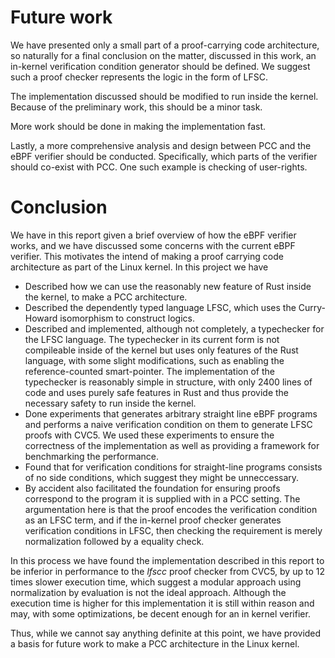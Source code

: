 * Future work
We have presented only a small part of a proof-carrying code architecture,
so naturally for a final conclusion on the matter, discussed in this work,
an in-kernel verification condition generator should be defined.
We suggest such a proof checker represents the logic in the form of LFSC.

The implementation discussed should be modified to run inside the kernel.
Because of the preliminary work, this should be a minor task.

More work should be done in making the implementation fast.

Lastly, a more comprehensive analysis and design between PCC and the eBPF verifier should be conducted.
Specifically, which parts of the verifier should co-exist with PCC.
One such example is checking of user-rights.

* Conclusion
:PROPERTIES:
:CUSTOM_ID: sec:conclusion2
:END:
We have in this report given a brief overview of how the eBPF verifier works,
and we have discussed some concerns with the current eBPF verifier.
This motivates the intend of making a proof carrying code architecture as part of the Linux kernel.
In this project we have
- Described how we can use the reasonably new feature of Rust inside the kernel,
  to make a PCC architecture.
- Described the dependently typed language LFSC,
  which uses the Curry-Howard isomorphism to construct logics.
- Described and implemented, although not completely, a typechecker for the LFSC language.
  The typechecker in its current form is not compileable inside of the kernel but uses only
  features of the Rust language, with some slight modifications, such as enabling the reference-counted smart-pointer.
  The implementation of the typechecker is reasonably simple in structure, with only 2400 lines of code and uses purely safe features
  in Rust and thus provide the necessary safety to run inside the kernel.
- Done experiments that generates arbitrary straight line eBPF programs and performs a naive
  verification condition on them to generate LFSC proofs with CVC5.
  We used these experiments to ensure the correctness of the implementation as well as providing a framework for benchmarking the performance.
- Found that for verification conditions for straight-line programs consists of no side conditions, which suggest they might be unneccessary.
- By accident also facilitated the foundation for ensuring proofs correspond to the program it is supplied with in a PCC setting.
  The argumentation here is that the proof encodes the verification condition as an LFSC term, and if the in-kernel proof checker generates verification conditions in LFSC,
  then checking the requirement is merely normalization followed by a equality check.

In this process we have found the implementation described in this report
to be inferior in performance to the /lfscc/ proof checker from CVC5, by up to 12 times slower execution time,
which suggest a modular approach using normalization by evaluation is not the ideal approach.
Although the execution time is higher for this implementation it is still within reason and may, with some optimizations, be decent enough for an in kernel verifier.

Thus, while we cannot say anything definite at this point, we have provided a basis for future work to make a PCC architecture in the Linux kernel.

